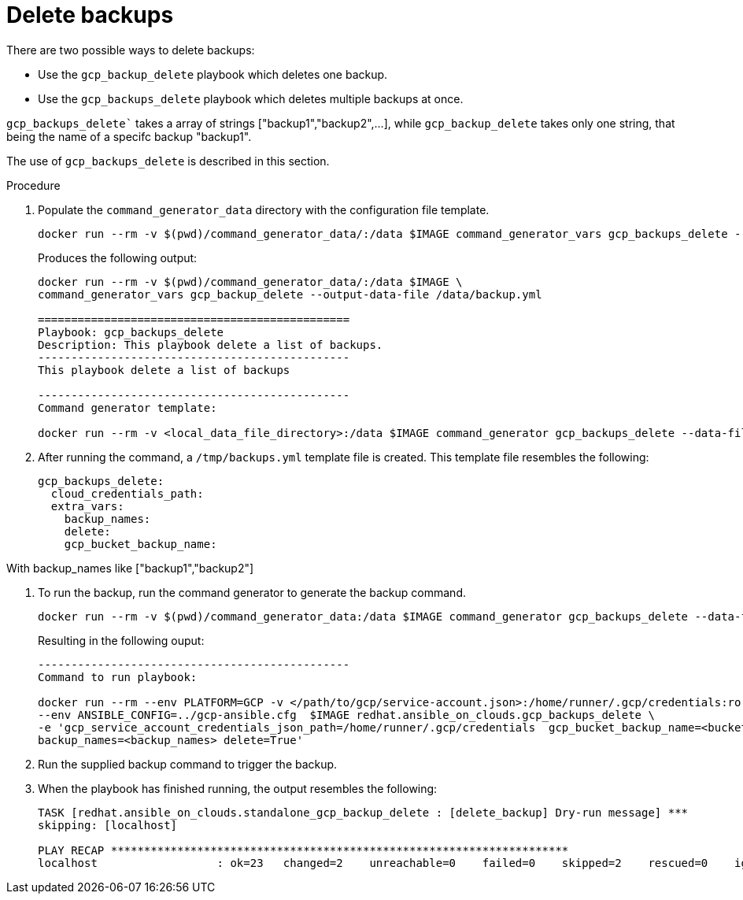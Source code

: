 [id="proc-gcp-deleting-backups-playbook"]

= Delete backups

There are two possible ways to delete backups:

* Use the `gcp_backup_delete` playbook which deletes one backup.
* Use the `gcp_backups_delete` playbook which deletes multiple backups at once. 

`gcp_backups_delete`` takes a array of strings ["backup1","backup2",...], while `gcp_backup_delete` takes only one string, that being the name of a specifc backup "backup1".

The use of `gcp_backups_delete` is described in this section.

.Procedure
. Populate the `command_generator_data` directory with the configuration file template.
+
[literal, options="nowrap" subs="+attributes"]
----
docker run --rm -v $(pwd)/command_generator_data/:/data $IMAGE command_generator_vars gcp_backups_delete --output-data-file /data/backups.yml
----
+
Produces the following output:
+
[literal, options="nowrap" subs="+attributes"]
----
docker run --rm -v $(pwd)/command_generator_data/:/data $IMAGE \
command_generator_vars gcp_backup_delete --output-data-file /data/backup.yml

===============================================
Playbook: gcp_backups_delete
Description: This playbook delete a list of backups.
-----------------------------------------------
This playbook delete a list of backups

-----------------------------------------------
Command generator template: 

docker run --rm -v <local_data_file_directory>:/data $IMAGE command_generator gcp_backups_delete --data-file /data/backups.yml
----
. After running the command, a `/tmp/backups.yml` template file is created. 
This template file resembles the following: 
+
[literal, options="nowrap" subs="+attributes"]
----
gcp_backups_delete:
  cloud_credentials_path:
  extra_vars:
    backup_names:
    delete:
    gcp_bucket_backup_name:
----

With backup_names like ["backup1","backup2"]

. To run the backup, run the command generator to generate the backup command.
+
[literal, options="nowrap" subs="+attributes"]
----
docker run --rm -v $(pwd)/command_generator_data:/data $IMAGE command_generator gcp_backups_delete --data-file /data/backups.yml
----
+
Resulting in the following ouput:
+
[literal, options="nowrap" subs="+attributes"]
----
-----------------------------------------------
Command to run playbook: 

docker run --rm --env PLATFORM=GCP -v </path/to/gcp/service-account.json>:/home/runner/.gcp/credentials:ro \
--env ANSIBLE_CONFIG=../gcp-ansible.cfg  $IMAGE redhat.ansible_on_clouds.gcp_backups_delete \
-e 'gcp_service_account_credentials_json_path=/home/runner/.gcp/credentials  gcp_bucket_backup_name=<bucket> \
backup_names=<backup_names> delete=True'
----
. Run the supplied backup command to trigger the backup.
. When the playbook has finished running, the output resembles the following:
+
[literal, options="nowrap" subs="+attributes"]
----
TASK [redhat.ansible_on_clouds.standalone_gcp_backup_delete : [delete_backup] Dry-run message] ***
skipping: [localhost]

PLAY RECAP *********************************************************************
localhost                  : ok=23   changed=2    unreachable=0    failed=0    skipped=2    rescued=0    ignored=0   
----
